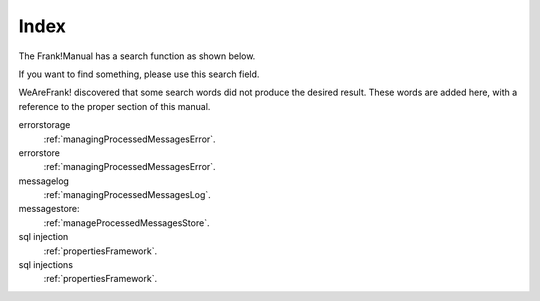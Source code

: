 Index
=====

The Frank!Manual has a search function as shown below.

.. image:: searchFunction.jpg

If you want to find something, please use this search field.

WeAreFrank! discovered that some search words did not produce the desired result. These words are added here, with a reference to the proper section of this manual.

errorstorage
  :ref:`managingProcessedMessagesError`.

errorstore
  :ref:`managingProcessedMessagesError`.

messagelog
  :ref:`managingProcessedMessagesLog`.

messagestore:
  :ref:`manageProcessedMessagesStore`.

sql injection
  :ref:`propertiesFramework`.

sql injections
  :ref:`propertiesFramework`.
